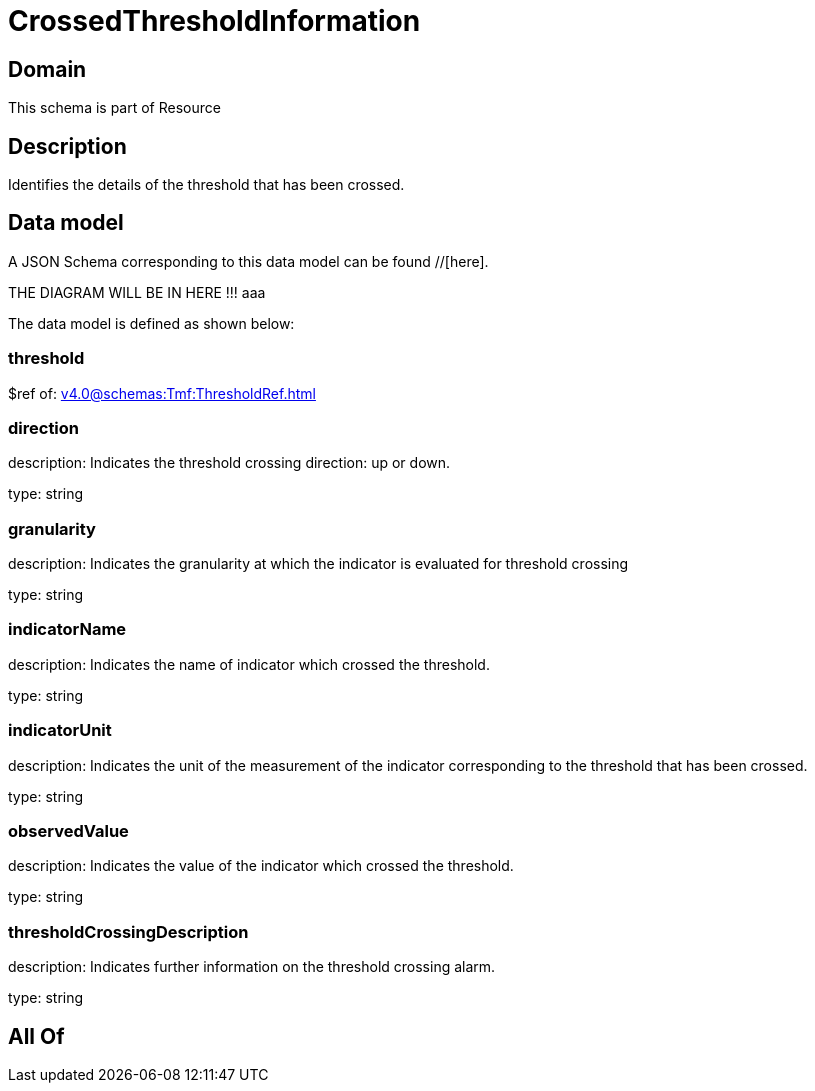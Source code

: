= CrossedThresholdInformation

[#domain]
== Domain

This schema is part of Resource

[#description]
== Description
Identifies the details of the threshold that has been crossed.


[#data_model]
== Data model

A JSON Schema corresponding to this data model can be found //[here].

THE DIAGRAM WILL BE IN HERE !!!
aaa

The data model is defined as shown below:


=== threshold
$ref of: xref:v4.0@schemas:Tmf:ThresholdRef.adoc[]


=== direction
description: Indicates the threshold crossing direction: up or down.

type: string


=== granularity
description: Indicates the granularity at which the indicator is evaluated for threshold crossing

type: string


=== indicatorName
description: Indicates the name of indicator which crossed the threshold.

type: string


=== indicatorUnit
description: Indicates the unit of the measurement of the indicator corresponding to the threshold that has been crossed.

type: string


=== observedValue
description: Indicates the value of the indicator which crossed the threshold.

type: string


=== thresholdCrossingDescription
description: Indicates further information on the threshold crossing alarm.

type: string


[#all_of]
== All Of

